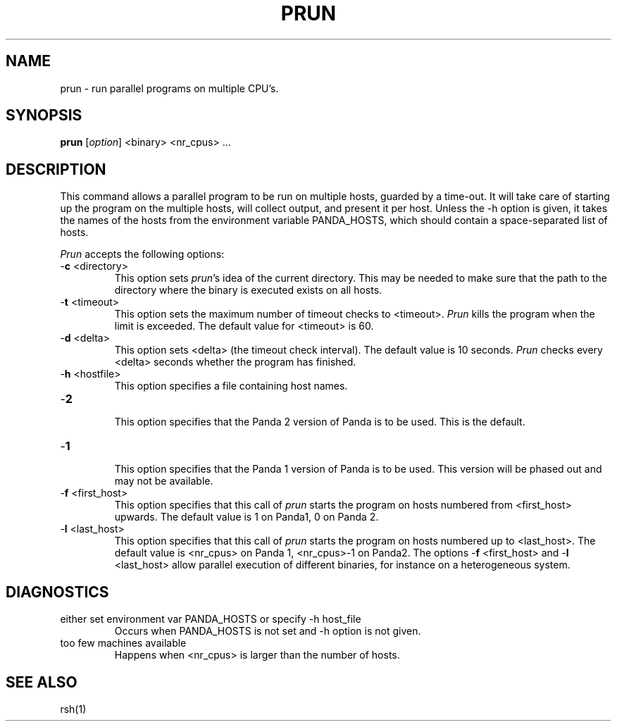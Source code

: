 .\"
.\" (c) copyright 1995 by the Vrije Universiteit, Amsterdam, The Netherlands.
.\" For full copyright and restrictions on use see the file COPYRIGHT in the
.\" top level of the Orca distribution.
.\"
.\" $Id: prun.1,v 1.4 1998/10/27 15:43:18 ceriel Exp $
.TH PRUN 1
.ad
.SH NAME
prun \- run parallel programs on multiple CPU's.
.SH SYNOPSIS
.B prun
.RI [ option ]
<binary> <nr_cpus> ...
.SH DESCRIPTION
This command allows a parallel program to be run on multiple hosts,
guarded by a time-out.
It will take care of starting up the program on the multiple hosts,
will collect output, and present it per host.
Unless the \-h option is given, it takes the names of the hosts from
the environment variable PANDA_HOSTS, which should contain a space-separated
list of hosts.
.LP
.I Prun
accepts the following options:
.IP "\-\fBc\fP <directory>"
.br
This option sets \fIprun\fP's idea of the current directory.
This may be needed to make sure that the path to the directory where the
binary is executed exists on all hosts.
.IP "\-\fBt\fP <timeout>"
.br
This option sets the maximum number of timeout checks to <timeout>.
.I Prun
kills the program when the limit is exceeded.
The default value for <timeout> is 60.
.IP "\-\fBd\fP <delta>"
.br
This option sets <delta> (the timeout check interval). 
The default value is 10 seconds.
.I Prun
checks every <delta> seconds whether the program has finished.
.IP "\-\fBh\fP <hostfile>"
.br
This option specifies a file containing host names.
.IP "\-\fB2\fP"
.br
This option specifies that the Panda 2 version of Panda is to be used. This is
the default.
.IP "\-\fB1\fP"
.br
This option specifies that the Panda 1 version of Panda is to be used.
This version will be phased out and may not be available.
.IP "\-\fBf\fP <first_host>"
.br
This option specifies that this call of \fIprun\fP starts the program on hosts
numbered from <first_host> upwards. The default value is 1 on Panda1, 0 on
Panda 2.
.IP "\-\fBl\fP <last_host>"
.br
This option specifies that this call of \fIprun\fP starts the program on hosts
numbered up to <last_host>. The default value is <nr_cpus> on Panda 1,
<nr_cpus>-1 on Panda2. The options
\-\fBf\fP <first_host> and \-\fBl\fP <last_host> allow parallel execution of
different binaries, for instance on a heterogeneous system.
.SH DIAGNOSTICS
.IP "either set environment var PANDA_HOSTS or specify -h host_file"
.br
Occurs when PANDA_HOSTS is not set and -h option is not given.
.IP "too few machines available"
.br
Happens when <nr_cpus> is larger than the number of hosts.
.SH "SEE ALSO"
rsh(1)

